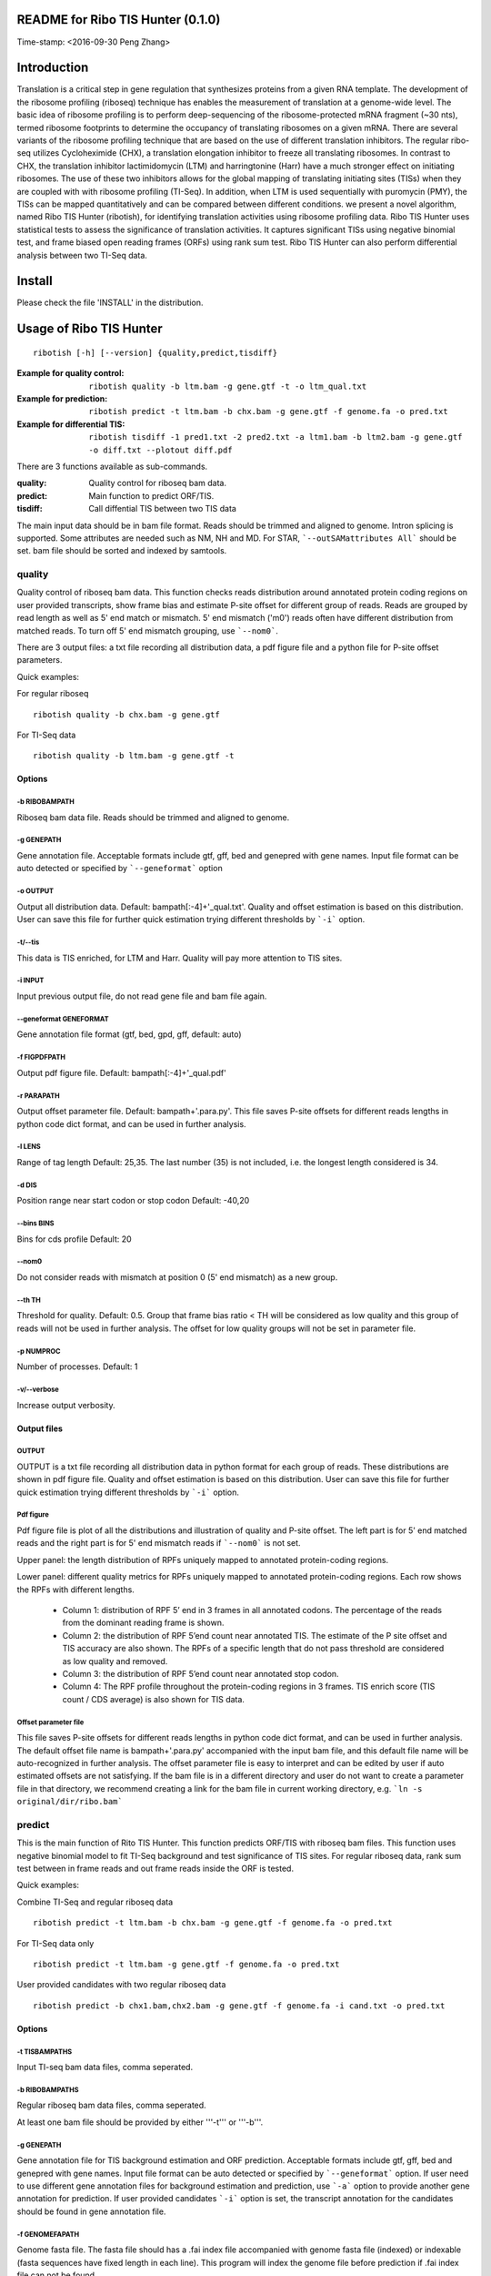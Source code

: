 README for Ribo TIS Hunter (0.1.0)
==================================
Time-stamp: <2016-09-30 Peng Zhang>

Introduction
============

Translation is a critical step in gene regulation that synthesizes proteins from a given RNA template. The development of the ribosome profiling (riboseq) technique has enables the measurement of translation at a genome-wide level. The basic idea of ribosome profiling is to perform deep-sequencing of the ribosome-protected mRNA fragment (~30 nts), termed ribosome footprints to determine the occupancy of translating ribosomes on a given mRNA. There are several variants of the ribosome profiling technique that are based on the use of different translation inhibitors. The regular ribo-seq utilizes Cycloheximide (CHX), a translation elongation inhibitor to freeze all translating ribosomes. In contrast to CHX, the translation inhibitor lactimidomycin (LTM) and harringtonine (Harr) have a much stronger effect on initiating ribosomes. The use of these two inhibitors allows for the global mapping of translating initiating sites (TISs) when they are coupled with with ribosome profiling (TI-Seq). In addition, when LTM is used sequentially with puromycin (PMY), the TISs can be mapped quantitatively and can be compared between different conditions.
we present a novel algorithm, named Ribo TIS Hunter (ribotish), for identifying translation activities using ribosome profiling data. Ribo TIS Hunter uses statistical tests to assess the significance of translation activities. It captures significant TISs using negative binomial test, and frame biased open reading frames (ORFs) using rank sum test. Ribo TIS Hunter can also perform differential analysis between two TI-Seq data.

Install
=======

Please check the file 'INSTALL' in the distribution.

Usage of Ribo TIS Hunter
========================

::

  ribotish [-h] [--version] {quality,predict,tisdiff}

:Example for quality control: ``ribotish quality -b ltm.bam -g gene.gtf -t -o ltm_qual.txt``

:Example for prediction: ``ribotish predict -t ltm.bam -b chx.bam -g gene.gtf -f genome.fa -o pred.txt``

:Example for differential TIS: ``ribotish tisdiff -1 pred1.txt -2 pred2.txt -a ltm1.bam -b ltm2.bam -g gene.gtf -o diff.txt --plotout diff.pdf``

There are 3 functions available as sub-commands.

:quality:	Quality control for riboseq bam data.
:predict:	Main function to predict ORF/TIS.
:tisdiff:	Call diffential TIS between two TIS data

The main input data should be in bam file format. Reads should be trimmed and aligned to genome. Intron splicing is supported. Some attributes are needed such as NM, NH and MD. For STAR, ```--outSAMattributes All``` should be set. bam file should be sorted and indexed by samtools.

quality
~~~~~~~

Quality control of riboseq bam data. This function checks reads distribution around annotated protein coding regions on user provided transcripts, show frame bias and estimate P-site offset for different group of reads. Reads are grouped by read length as well as 5' end match or mismatch. 5' end mismatch ('m0') reads often have different distribution from matched reads. To turn off 5' end mismatch grouping, use ```--nom0```. 

There are 3 output files: a txt file recording all distribution data, a pdf figure file and a python file for P-site offset parameters. 

Quick examples:

For regular riboseq
::
  ribotish quality -b chx.bam -g gene.gtf

For TI-Seq data
::
  ribotish quality -b ltm.bam -g gene.gtf -t

Options
--------------

-b RIBOBAMPATH
``````````````

Riboseq bam data file. Reads should be trimmed and aligned to genome.

-g GENEPATH
```````````

Gene annotation file. Acceptable formats include gtf, gff, bed and genepred with gene names. Input file format can be auto detected or specified by ```--geneformat``` option


-o OUTPUT
`````````

Output all distribution data. Default: bampath[:-4]+'_qual.txt'. Quality and offset estimation is based on this distribution. User can save this file for further quick estimation trying different thresholds by ```-i``` option.

-t/--tis
````````

This data is TIS enriched, for LTM and Harr. Quality will pay more attention to TIS sites.

-i INPUT
````````

Input previous output file, do not read gene file and bam file again.

--geneformat GENEFORMAT
```````````````````````

Gene annotation file format (gtf, bed, gpd, gff, default: auto)

-f FIGPDFPATH
`````````````

Output pdf figure file. Default: bampath[:-4]+'_qual.pdf'

-r PARAPATH
```````````

Output offset parameter file. Default: bampath+'.para.py'. This file saves P-site offsets for different reads lengths in python code dict format, and can be used in further analysis.

-l LENS
```````

Range of tag length Default: 25,35. The last number (35) is not included, i.e. the longest length considered is 34.

-d DIS
``````

Position range near start codon or stop codon Default: -40,20

--bins BINS
```````````

Bins for cds profile Default: 20

--nom0
```````````

Do not consider reads with mismatch at position 0 (5' end mismatch) as a new group.

--th TH
```````

Threshold for quality. Default: 0.5. Group that frame bias ratio < TH will be considered as low quality and this group of reads will not be used in further analysis. The offset for low quality groups will not be set in parameter file.

-p NUMPROC
``````````

Number of processes. Default: 1

-v/--verbose
`````````````

Increase output verbosity.


Output files
------------

OUTPUT
```````

OUTPUT is a txt file recording all distribution data in python format for each group of reads. These distributions are shown in pdf figure file. Quality and offset estimation is based on this distribution. User can save this file for further quick estimation trying different thresholds by ```-i``` option.

Pdf figure
``````````

Pdf figure file is plot of all the distributions and illustration of quality and P-site offset. The left part is for 5' end matched reads and the right part is for 5' end mismatch reads if ```--nom0``` is not set. 

Upper panel: the length distribution of RPFs uniquely mapped to annotated protein-coding regions.

Lower panel: different quality metrics for RPFs uniquely mapped to annotated protein-coding regions.
Each row shows the RPFs with different lengths.
 - Column 1: distribution of RPF 5’ end in 3 frames in all annotated codons. The percentage of the reads from the dominant reading frame is shown. 
 - Column 2: the distribution of RPF 5’end count near annotated TIS. The estimate of the P site offset and TIS accuracy are also shown. The RPFs of a specific length that do not pass threshold are considered as low quality and removed.              
 - Column 3: the distribution of RPF 5’end count near annotated stop codon. 
 - Column 4: The RPF profile throughout the protein-coding regions in 3 frames. TIS enrich score (TIS count / CDS average) is also shown for TIS data.



Offset parameter file
`````````````````````

This file saves P-site offsets for different reads lengths in python code dict format, and can be used in further analysis. The default offset file name is bampath+'.para.py' accompanied with the input bam file, and this default file name will be auto-recognized in further analysis. The offset parameter file is easy to interpret and can be edited by user if auto estimated offsets are not satisfying. If the bam file is in a different directory and user do not want to create a parameter file in that directory, we recommend creating a link for the bam file in current working directory, e.g. ```ln -s original/dir/ribo.bam```

predict
~~~~~~~

This is the main function of Rito TIS Hunter. This function predicts ORF/TIS with riboseq bam files. This function uses negative binomial model to fit TI-Seq background and test significance of TIS sites. For regular riboseq data, rank sum test between in frame reads and out frame reads inside the ORF is tested.

Quick examples:

Combine TI-Seq and regular riboseq data
::
  ribotish predict -t ltm.bam -b chx.bam -g gene.gtf -f genome.fa -o pred.txt

For TI-Seq data only
::
  ribotish predict -t ltm.bam -g gene.gtf -f genome.fa -o pred.txt

User provided candidates with two regular riboseq data
::
  ribotish predict -b chx1.bam,chx2.bam -g gene.gtf -f genome.fa -i cand.txt -o pred.txt

Options
--------------

-t TISBAMPATHS
``````````````

Input TI-seq bam data files, comma seperated.

-b RIBOBAMPATHS
```````````````

Regular riboseq bam data files, comma seperated. 

At least one bam file should be provided by either '''-t''' or '''-b'''.

-g GENEPATH
```````````

Gene annotation file for TIS background estimation and ORF prediction. Acceptable formats include gtf, gff, bed and genepred with gene names. Input file format can be auto detected or specified by ```--geneformat``` option. 
If user need to use different gene annotation files for background estimation and prediction, use ```-a``` option to provide another gene annotation for prediction. If user provided candidates ```-i``` option is set, the transcript annotation for the candidates should be found in gene annotation file.

-f GENOMEFAPATH
```````````````

Genome fasta file. The fasta file should has a .fai index file accompanied with genome fasta file (indexed) or indexable (fasta sequences have fixed length in each line). This program will index the genome file before prediction if .fai index file can not be found.

-o OUTPUT
`````````

Output all possible ORF results that fit the thresholds. 


-i INPUT
````````

Only test input candidate ORFs, format: 

=======  =====  =====
transID  start  stop 
=======  =====  =====

Start, stop position is 0 based, half open. Stop - start should be multiples of 3. Transcript should be found in gene annotation file.

--geneformat GENEFORMAT
```````````````````````

Gene annotation file format (gtf, bed, gpd, gff, default: auto)

--tispara TISPARA
`````````````````

Input P-site offset parameter files for ```-t``` bam files. The default parameter files are bampath+'.para.py' for each bam file, which is generated in ```ribotish quality``` function. To use this option, each bam file should be provided with a file, and file names are separated with comma. If no parameter file is found, default offset 12 will apply for all reads in the bam data.

--ribopara RIBOPARA
```````````````````

Input P-site offset parameter files for ```-b``` bam files. Same as ```--tispara``` option.

--nparts NPARTS
```````````````

Group transcript according to TIS reads density quantile. Default: 10.

TIS background estimation uses ORF in-frame read counts to estimate negative binomial parameters. Since different transcripts have different expression levels, the background is different for highly expressed and lowly expressed transcripts. Ribo TIS Hunter groups expressed transcripts into N parts based on TIS reads density of the transcript. Each transcript group have same total number of TIS reads.

-e ESTPATH
``````````

Output TIS background estimation result. If only one bam file is provided by ```-t``` option, the default file name is tisbampath+'.bgest.txt'. If multiple TIS data provided, the default file name is tisBackground.txt
The result file contains negative binomial parameters, group levels and thresholds for each group.

-s INESTPATH
````````````

Input background estimation result file instead of instant estimation. By default, if only one bam file is provided by ```-t``` option, the program will first look for file name tisbampath+'.bgest.txt'. If this file exists, background parameters in this file will be used. Otherwise, TIS background estimation will run and generate a result file according to ```-e``` option.


-a AGENEPATH
````````````

Another gene annotation file for ORF prediction instead of ```-g``` gene file

--alt
`````

Use alternative start codons. If set, all codons with 1 base different from ATG will be considered as start codon in ORF finding. Affect both TIS background estimation and prediction. Do not affect ```-i``` mode prediction. To customize alt start codons, use ```--altcodons```.


--altcodons ALTCODONS
`````````````````````

Use provided alternative start codons, comma seperated, e.g. ```--altcodons CTG,GTG,ACG```. Turn on ```--alt``` option.

--tis2ribo
``````````

Add TIS bam counts to regular riboseq counts. Use TIS data also for ORF frame test. This option will turn on automatically if ```-b``` is not provided.

--harr
``````

The data is treated with harringtonine (instead of LTM). For Harr data, the reads at TIS sites are not as focus as LTM reads. Reads in flanking region (default 15 codons) of TIS will not be used for TIS background estimation. To customize flanking size, use ```--harrwidth```.


--harrwidth HARRWIDTH
`````````````````````

Flanking region for harr data, in codons. Default: 15. Turn on ```--harr``` option.

--enrichtest
````````````

Use enrich test instead of frame test. Enrich test is rank sum test between in-frame reads  inside ORF and same frame reads outside ORF.

--nocompatible
``````````````

Do not require reads compatible with transcript splice junctions. 

--minaalen MINAALEN
```````````````````

Minimum amino acid length of candidate ORF, Default: 6.

--genefilter GENEFILTER
```````````````````````

Only process given genes. Comma separated. 

--tpth TPTH
```````````

TIS p value threshold. Default: 1.

--fpth FPTH
```````````

Frame p value threshold. Default: 1.


--minpth MINPTH
```````````````

At least one of TIS or frame p value should be lower than this threshold. Default: 0.05.

-p NUMPROC
``````````

Number of processes. Default: 1

-v/--verbose
`````````````

Increase output verbosity.


Output files
------------

OUTPUT
```````
The output is a txt file all possible ORF results that fit the thresholds. Some of the columns are:

:GenomePos:	Genome position and strand of TIS site, 0 based, half open
:Start:		TIS of the ORF on transcript
:stop:		3' end of stop codon on transcript
:TisType:	Relative position of this TIS to annotated ORF of the transcript
:TISGroup:	Group of the transcript for TIS background estimation
:TISCount:	Number of reads with P-site at TIS site
:TISPvalue:	One tailed negative binomial test p-value for TISCount (TIS test)
:RiboPvalue:	One tailed rank sum test p-value for regular riboseq counts bias inside ORF (frame test)
:RiboPStatus:	For all ORFs sharing same stop codon, 'T1' means top (best) p-value, 'L1' means local best p-value, 'N' means other
:TISQvalue:	BH correction q-value of TIS test
:RiboQvalue:	BH correction q-value of frame test
:AALen:		Amino acid length of the ORF

tisdiff
~~~~~~~

This is the function for differential TIS dentification. This function uses two different TIS test results generated by ```ribotish predict``` using different QTI-Seq data. First a normalization factor is estimated by Trimmed Mean of M values (TMM) method on common significant TIS counts in the two results. Then binomial test p-value and fold change are calculated.

Quick examples:

::
  ribotish tisdiff -1 pred1.txt -2 pred2.txt -a ltm1.bam -b ltm2.bam -g gene.gtf -o diff.txt --plotout diff.pdf

Options
--------------

-1 TIS1PATH, -2 TIS2PATH
````````````````````````

Predict result of group 1 & 2 TIS data

-a TIS1BAMPATHS, -b TIS1BAMPATHS
````````````````````````````````

Group 1 & 2 TIS riboseq bam files, comma seperated

-g GENEPATH
```````````

Gene annotation file. Acceptable formats include gtf, gff, bed and genepred with gene names. Input file format can be auto detected or specified by ```--geneformat``` option. 

-o OUTPUT
`````````

Output result file


--geneformat GENEFORMAT
```````````````````````

Gene annotation file format (gtf, bed, gpd, gff, default: auto)

--tis1para TIS1PARA, --tis2para TIS2PARA
````````````````````````````````````````

Input P-site offset parameter files for group 1 & 2 bam files. The default parameter files are bampath+'.para.py' for each bam file, which is generated in ```ribotish quality``` function. To use this option, each bam file should be provided with a file, and file names are separated with comma. If no parameter file is found, default offset 12 will apply for all reads in the bam data.


--nocompatible
``````````````

Do not require reads compatible with transcript splice junctions. 

--plotout PLOTOUT
`````````````````

Scatter plot output pdf file.

--figsize FIGSIZE
`````````````````

Scatter plot figure size. Default: 8,8.

-f FOLDCHANGE
`````````````

Minimum fold change threshold. Default: 1.5.

--pth PTH
```````````

Input TIS p value threshold. Default: 0.05.

--qth QTH
```````````

Input TIS q value threshold. Default: 0.1.

--opth OPTH
```````````

Output TIS diff p value threshold. Default: 0.05.

--oqth OQTH
```````````

Output TIS diff q value threshold. Default: 0.1.

-p NUMPROC
``````````

Number of processes. Default: 1

-v/--verbose
`````````````

Increase output verbosity.


Output files
------------

OUTPUT
```````
The output is a txt file all differential TIS results that fit the thresholds. Some of the columns are:

:FoldChange:	Fold change value after normalization, 'None' if either count is 0
:DiffPvalue:	Binomial differential test p-value, one-sided.
:DiffQvalue:	BH correction q-value of DiffPvalue

Other useful links
==================

:Cistrome: http://cistrome.org/ap/
:bedTools: http://code.google.com/p/bedtools/
:UCSC toolkits: http://hgdownload.cse.ucsc.edu/admin/exe/




